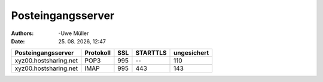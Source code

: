 ==================
Posteingangsserver
==================

.. |date| date:: %d. %m. %Y
.. |time| date:: %H:%M

:Authors: -Uwe Müller

:Date: |date|, |time|



+-----------------------+----------------+---------+-----------+---------------+
| Posteingangsserver    |      Protokoll |  SSL    |  STARTTLS |   ungesichert |
+=======================+================+=========+===========+===============+
| xyz00.hostsharing.net |   POP3         |     995 | --        |  110          |
+-----------------------+----------------+---------+-----------+---------------+
| xyz00.hostsharing.net | IMAP           |    995  | 443       |     143       |
+-----------------------+----------------+---------+-----------+---------------+
